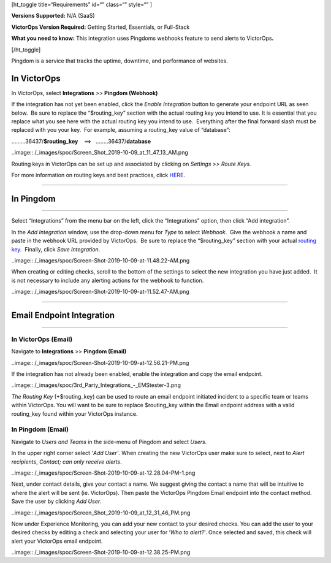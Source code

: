 [ht_toggle title=“Requirements” id=“” class=“” style=“” ]

**Versions Supported:** N/A (SaaS)

**VictorOps Version Required:** Getting Started, Essentials, or
Full-Stack

**What you need to know:** This integration uses Pingdoms webhooks
feature to send alerts to VictorOps\ **.**

[/ht_toggle]

Pingdom is a service that tracks the uptime, downtime, and performance
of websites.

In VictorOps
============

In VictorOps, select **Integrations** *>>* **Pingdom (Webhook)**

If the integration has not yet been enabled, click the *Enable
Integration* button to generate your endpoint URL as seen below.  Be
sure to replace the “$routing_key” section with the actual routing key
you intend to use. It is essential that you replace what you see here
with the actual routing key you intend to use.  Everything after the
final forward slash must be replaced with you your key.  For example,
assuming a routing_key value of “database”:

………36437/**$routing_key**    ==>   ……..36437/**database**

..image:: /_images/spoc/Screen_Shot_2019-10-09_at_11_47_13_AM.png

Routing keys in VictorOps can be set up and associated by clicking
on *Settings >> Route Keys.*

For more information on routing keys and best practices, click
`HERE <https://help.victorops.com/knowledge-base/routing-keys/>`__.

 

--------------

In Pingdom
==========

--------------

Select “Integrations” from the menu bar on the left, click the
“Integrations” option, then click “Add integration”.

In the *Add Integration* window, use the drop-down menu for *Type* to
select *Webhook*.  Give the webhook a name and paste in the webhook URL
provided by VictorOps.  Be sure to replace the “$routing_key” section
with your actual `routing
key <https://help.victorops.com/knowledge-base/routing-keys/>`__.
 Finally, click *Save Integration*.

..image:: /_images/spoc/Screen-Shot-2019-10-09-at-11.48.22-AM.png

When creating or editing checks, scroll to the bottom of the settings to
select the new integration you have just added.  It is not necessary to
include any alerting actions for the webhook to function.

..image:: /_images/spoc/Screen-Shot-2019-10-09-at-11.52.47-AM.png

--------------

Email Endpoint Integration
==========================

 

--------------

In VictorOps (Email)
--------------------

Navigate to **Integrations** >> **Pingdom (Email)**

..image:: /_images/spoc/Screen-Shot-2019-10-09-at-12.56.21-PM.png

 

If the integration has not already been enabled, enable the integration
and copy the email endpoint.

..image:: /_images/spoc/3rd_Party_Integrations_-_EMStester-3.png

 

*The Routing Key* (+$routing_key) can be used to route an email endpoint
initiated incident to a specific team or teams within VictorOps. You
will want to be sure to replace $routing_key within the Email endpoint
address with a valid routing_key found within your VictorOps instance.

In Pingdom (Email)
------------------

Navigate to *Users and Teams* in the side-menu of Pingdom and select
*Users*.

In the upper right corner select '\ *Add User'*. When creating the new
VictorOps user make sure to select, next to *Alert recipients*,
*Contact; can only receive alerts*.

..image:: /_images/spoc/Screen-Shot-2019-10-09-at-12.28.04-PM-1.png

Next, under contact details, give your contact a name. We suggest giving
the contact a name that will be intuitive to where the alert will be
sent (ie. VictorOps). Then paste the VictorOps Pingdom Email endpoint
into the contact method. Save the user by clicking *Add User*.

..image:: /_images/spoc/Screen_Shot_2019-10-09_at_12_31_46_PM.png

Now under Experience Monitoring, you can add your new contact to your
desired checks. You can add the user to your desired checks by editing a
check and selecting your user for ‘*Who to alert?*'. Once selected and
saved, this check will alert your VictorOps email endpoint.

..image:: /_images/spoc/Screen-Shot-2019-10-09-at-12.38.25-PM.png
